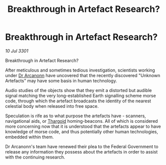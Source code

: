 :PROPERTIES:
:ID:       ef00925d-811a-4ab6-bffc-224025179c38
:END:
#+title: Breakthrough in Artefact Research?
#+filetags: :3301:galnet:

* Breakthrough in Artefact Research?

/10 Jul 3301/

Breakthrough in Artefact Research? 
 
After meticulous and sometimes tedious investigation, scientists working under [[id:941ab45b-f406-4b3a-a99b-557941634355][Dr Arcanonn]] have uncovered that the recently discovered "Unknown Artefacts" may have some basis in human technology. 

Audio studies of the objects show that they emit a distorted but audible signal matching the very long-established Earth signalling scheme morse code, through which the artefact broadcasts the identity of the nearest celestial body when released into free space. 

Speculation is rife as to what purpose the artefacts have - scanners, navigational aids,  or [[id:09343513-2893-458e-a689-5865fdc32e0a][Thargoid]] homing-beacons. All of which is considered more concerning now that it is understood that the artefacts appear to have knowledge of morse code, and thus potentially other human technologies, embedded within them. 

Dr Arcanonn's team have renewed their plea to the Federal Government to release any information they possess about the artefacts in order to assist with the continuing research.
